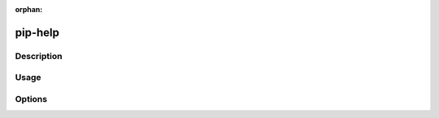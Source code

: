 :orphan:

========
pip-help
========

Description
***********

.. pip-command-description:: help

Usage
*****

.. pip-command-usage:: help

Options
*******

.. pip-command-options:: help
